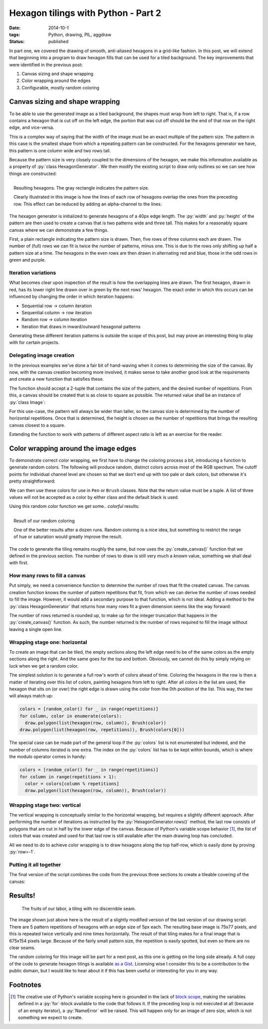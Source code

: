 Hexagon tilings with Python - Part 2
####################################

:date: 2014-10-1
:tags: Python, drawing, PIL, aggdraw
:status: published

In part one, we covered the drawing of smooth, anti-aliased hexagons in a grid-like fashion. In this post, we will extend that beginning into a program to draw hexagon fills that can be used for a tiled background. The key improvements that were identified in the previous post:

1. Canvas sizing and shape wrapping
2. Color wrapping around the edges
3. Configurable, mostly random coloring

Canvas sizing and shape wrapping
================================

To be able to use the generated image as a tiled background, the shapes must wrap from left to right. That is, if a row contains a hexagon that is cut off on the left edge, the portion that was cut off should be the end of that row on the right edge, and vice-versa.

This is a complex way of saying that the width of the image must be an exact multiple of the pattern size. The pattern in this case is the smallest shape from which a repeating pattern can be constructed. For the hexagons generator we have, this pattern is one column wide and two rows tall.

Because the pattern size is very closely coupled to the dimensions of the hexagon, we make this information available as a property of :py:`class HexagonGenerator`. We then modify the existing script to draw only outlines so we can see how things are constructed:

.. code-block:: python
    :linenos: table

    class HexagonGenerator(object):
      # Rest of class as previously defined
      @property
      def pattern_size(self):
        return self.col_width, self.row_height * 2

    def main():
      hexagon_generator = HexagonGenerator(40)
      width, height = hexagon_generator.pattern_size
      image = Image.new('RGB', (int(width * 2), int(height * 3)), 'white')
      draw = Draw(image)
      draw.rectangle((0, 0, width, height), Brush('black', opacity=64))
      colors = (('red', 'blue'), ('green', 'purple'))
      for row in range(5):
        for column in range(3):
          hexagon = hexagon_generator(row, column)
          color = colors[row % 2][column % 2]
          draw.polygon(list(hexagon), Pen(color, width=3))
      draw.flush()
      image.show()

.. PELICAN_END_SUMMARY

.. figure:: {static}/images/hexagon-tiling/hexagon_autosized.png
    :align: right
    :alt: A tiled set of 4x3 hexagons, arranged on a automatically sized canvas.

    Resulting hexagons. The gray rectangle indicates the pattern size.

    Clearly illustrated in this image is how the lines of each row of hexagons overlap the ones from the preceding row. This effect can be reduced by adding an alpha-channel to the lines.

The hexagon generator is initialized to generate hexagons of a 40px edge length. The :py:`width` and :py:`height` of the pattern are then used to create a canvas that is two patterns wide and three tall. This makes for a reasonably square canvas where we can demonstrate a few things.

First, a plain rectangle indicating the pattern size is drawn. Then, five rows of three columns each are drawn. The number of (full) rows we can fit is twice the number of patterns, minus one. This is due to the rows only shifting up half a pattern size at a time. The hexagons in the even rows are then drawn in alternating red and blue, those in the odd rows in green and purple.


Iteration variations
--------------------

What becomes clear upon inspection of the result is how the overlapping lines are drawn. The first hexagon, drawn in red, has its lower right line drawn over in green by the next rows' hexagon. The exact order in which this occurs can be influenced by changing the order in which iteration happens:

* Sequential row -> column iteration
* Sequential column -> row iteration
* Random row -> column iteration
* Iteration that draws in inward/outward hexagonal patterns

Generating these different iteration patterns is outside the scope of this post, but may prove an interesting thing to play with for certain projects.


Delegating image creation
-------------------------

In the previous examples we've done a fair bit of hand-waving when it comes to determining the size of the canvas. By now, with the canvas creation becoming more involved, it makes sense to take another good look at the requirements and create a new function that satisfies these.

The function should accept a 2-tuple that contains the size of the pattern, and the desired number of repetitions. From this, a canvas should be created that is as close to square as possible. The returned value shall be an instance of :py:`class Image`:

.. code-block:: python
    :linenos: table

    def create_canvas(pattern_size, repetitions):
      """Returns an Image that fits the given number of pattern repetitions."""
      width, height = pattern_size
      canvas_width = int(repetitions * width)
      canvas_height = int(round(canvas_width / height) * height)
      return Image.new('RGB', (canvas_width, canvas_height), 'white')

For this use-case, the pattern will always be wider than taller, so the canvas size is determined by the number of horizontal repetitions. Once that is determined, the height is chosen as the number of repetitions that brings the resulting canvas closest to a square.

Extending the function to work with patterns of different aspect ratio is left as an exercise for the reader.


Color wrapping around the image edges
=====================================

To demonstrate correct color wrapping, we first have to change the coloring process a bit, introducing a function to generate random colors. The following will produce random, distinct colors across most of the RGB spectrum. The cutoff points for individual channel level are chosen so that we don't end up with too pale or dark colors, but otherwise it's pretty straightforward:

.. code-block:: python
    :linenos: table

    def random_color():
      """Returns a random RGB color from a space of 343 options."""
      levels = range(32, 256, 32)
      return tuple(random.choice(levels) for _ in range(3))

We can then use these colors for use in ``Pen`` or ``Brush`` classes. Note that the return value must be a tuple. A list of three values will not be accepted as a color by either class and the default black is used.

Using this random color function we get some.. *colorful* results:

.. code-block:: python
    :linenos: table

    def main(repetitions=2):
      hexagon = HexagonGenerator(40)
      image = create_canvas(hexagon.pattern_size, repetitions)
      draw = Draw(image)
      for row in range(5):
        for column in range(repetitions):
          draw.polygon(list(hexagon(row, column)), Brush(random_color()))
      draw.flush()
      image.show()
      image.save('hexagon_agg_tile.png')

.. figure:: {static}/images/hexagon-tiling/hexagon_random_fill.png
    :align: right
    :alt: A tiling of randomly colors hexagons.

    Result of our random coloring

    One of the better results after a dozen runs. Random coloring is a nice idea, but something to restrict the range of hue or saturation would greatly improve the result.

The code to generate the tiling remains roughly the same, but now uses the :py:`create_canvas()` function that we defined in the previous section. The number of rows to draw is still very much a *known* value, something we shall deal with first.


How many rows to fill a canvas
------------------------------

Put simply, we need a convenience function to determine the number of rows that fit the created canvas. The canvas creation function knows the number of pattern repetitions that fit, from which we can derive the number of rows needed to fill the image. However, it would add a secondary purpose to that function, which is not ideal. Adding a method to the :py:`class HexagonGenerator` that returns how many rows fit a given dimension seems like the way forward:

.. code-block:: python
    :linenos: table

    class HexagonGenerator(object):
      # Rest of class as previously defined
      def rows(self, canvas_height):
        """Returns the number of rows required to fill the canvas height."""
        return int(math.ceil(canvas_height / self.row_height))

The number of rows returned is rounded up, to make up for the integer truncation that happens in the :py:`create_canvas()` function. As such, the number returned is the number of rows required to fill the image without leaving a single open line.


Wrapping stage one: horizontal
------------------------------

To create an image that can be tiled, the empty sections along the left edge need to be of the same colors as the empty sections along the right. And the same goes for the top and bottom. Obviously, we cannot do this by simply relying on luck when we get a random color.

The simplest solution is to generate a full row's worth of colors ahead of time.
Coloring the hexagons in the row is then a matter of iterating over this list of colors, painting hexagons from left to right. After all colors in the list are used, the hexagon that sits on (or over) the right edge is drawn using the color from the 0th position of the list. This way, the two will always match up:

.. code-block:: python

    colors = [random_color() for _ in range(repetitions)]
    for column, color in enumerate(colors):
      draw.polygon(list(hexagon(row, column)), Brush(color))
    draw.polygon(list(hexagon(row, repetitions)), Brush(colors[0]))

The special case can be made part of the general loop if the :py:`colors` list is not enumerated but indexed, and the number of columns iterated is one extra. The index on the :py:`colors` list has to be kept within bounds, which is where the modulo operator comes in handy:

.. code-block:: python

    colors = [random_color() for _ in range(repetitions)]
    for column in range(repetitions + 1):
      color = colors[column % repetitions]
      draw.polygon(list(hexagon(row, column)), Brush(color))


Wrapping stage two: vertical
----------------------------

The vertical wrapping is conceptually similar to the horizontal wrapping, but requires a slightly different approach. After performing the number of iterations as instructed by the :py:`HexagonGenerator.rows()` method, the last row consists of polygons that are cut in half by the lower edge of the canvas. Because of Python's variable scope behavior [#scope]_, the list of colors that was created and used for that last row is still available after the main drawing loop has concluded.

All we need to do to achieve color wrapping is to draw hexagons along the top half-row, which is easily done by proving :py:`row=-1`.


Putting it all together
-----------------------

The final version of the script combines the code from the previous three sections to create a tileable covering of the canvas:

.. code-block:: python
    :linenos: table

    def main(repetitions=2):
      hexagon = HexagonGenerator(40)
      image = create_canvas(hexagon.pattern_size, repetitions)
      draw = Draw(image)
      for row in range(hexagon.rows(image.size[1])):
        colors = [random_color() for _ in range(repetitions)]
        for column in range(repetitions + 1):
          color = colors[column % repetitions]
          draw.polygon(list(hexagon(row, column)), Brush(color))
      for column, color in enumerate(colors):
        draw.polygon(list(hexagon(-1, column)), Brush(color))
      draw.flush()
      image.show()

Results!
========

.. figure:: {static}/images/hexagon-tiling/hexagons_tile_5x5.png
    :alt: A wrapped tiling of randomly colored hexagons.

    The fruits of our labor, a tiling with no discernible seam.

The image shown just above here is the result of a slightly modified version of the last version of our drawing script. There are 5 pattern repetitions of hexagons with an edge size of 5px each. The resulting base image is 75x77 pixels, and this is repeated twice vertically and nine times horizontally. The result of that tiling makes for a final image that is 675x154 pixels large. Because of the fairly small pattern size, the repetition is easily spotted, but even so there are no clear seams.

The random coloring for this image will be part for a next post, as this one is getting on the long side already. A full copy of the code to generate hexagon tilings is available `as a Gist`__. Licensing wise I consider this to be a contribution to the public domain, but I would like to hear about it if this has been useful or interesting for you in any way.

__ `hexagon gist`_

Footnotes
=========

.. [#scope] The creative use of Python's variable scoping here is grounded in the lack of `block scope`_, making the variables defined in a :py:`for`-block available to the code that follows it. If  the preceding loop is not executed at all (because of an empty iterator), a :py:`NameError` will be raised. This will happen only for an image of zero size, which is not something we expect to create.

.. _block scope: http://en.wikipedia.org/wiki/Scope_(computer_science)#Block_scope
.. _hexagon gist: https://gist.github.com/edelooff/2fd76fa7980bb10427cd
